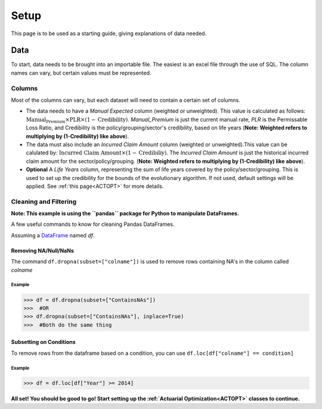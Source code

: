 .. _Setup:

#####
Setup
#####

This page is to be used as a starting guide, giving explanations of data needed.

****
Data
****

To start, data needs to be brought into an importable file. The easiest is an excel file through the use of SQL. The column names can vary,
but certain values must be represented.

Columns
=======

Most of the columns can vary, but each dataset will need to contain a certain set of columns.

* The data needs to have a `Manual Expected` column (weighted or unweighted). This value is calculated as follows: :math:`\text{Manual_Premium} \times \text{PLR} \times (1-\text{Credibility})`. `Manual_Premium` is just the current manual rate, `PLR` is the Permissable Loss Ratio, and Credibility is the policy/grouping/sector's credibility, based on life years (**Note: Weighted refers to multiplying by (1-Credibility) like above**).

* The data must also include an `Incurred Claim Amount` column (weighted or unweighted).This value can be calulated by: :math:`\text{Incurred Claim Amount}\times(1-\text{Credibiliy})`.  The `Incurred Claim Amount` is just the historical incurred claim amount for the sector/policy/grouping. (**Note: Weighted refers to multiplying by (1-Credibility) like above**).

* **Optional** A `Life Years` column, representing the sum of life years covered by the policy/sector/grouping. This is used to set up the credibility for the bounds of the evolutionary algorithm. If not used, default settings will be applied. See :ref:`this page<ACTOPT>` for more details.


Cleaning and Filtering
======================

**Note: This example is using the ``pandas`` package for Python to manipulate DataFrames.**

A few useful commands to know for cleaning Pandas DataFrames.

Assuming a `DataFrame <https://pandas.pydata.org/pandas-docs/stable/reference/frame.html>`_ named `df`.

Removing NA/Null/NaNs
---------------------

The command ``df.dropna(subset=["colname"])`` is used to remove rows containing NA's in the column called `colname`


Example
"""""""

.. code-block:: python

       >>> df = df.dropna(subset=["ContainsNAs"])
       >>>  #OR
       >>> df.dropna(subset=["ContainsNAs"], inplace=True)
       >>>  #Both do the same thing
       
    
Subsetting on Conditions
------------------------

To remove rows from the dataframe based on a condition, you can use ``df.loc[df["colname"] == condition]``

Example
"""""""

.. code-block:: python

       >>> df = df.loc[df["Year"] >= 2014]



**All set! You should be good to go! Start setting up the :ref:`Actuarial Optimization<ACTOPT>` classes to continue.**

